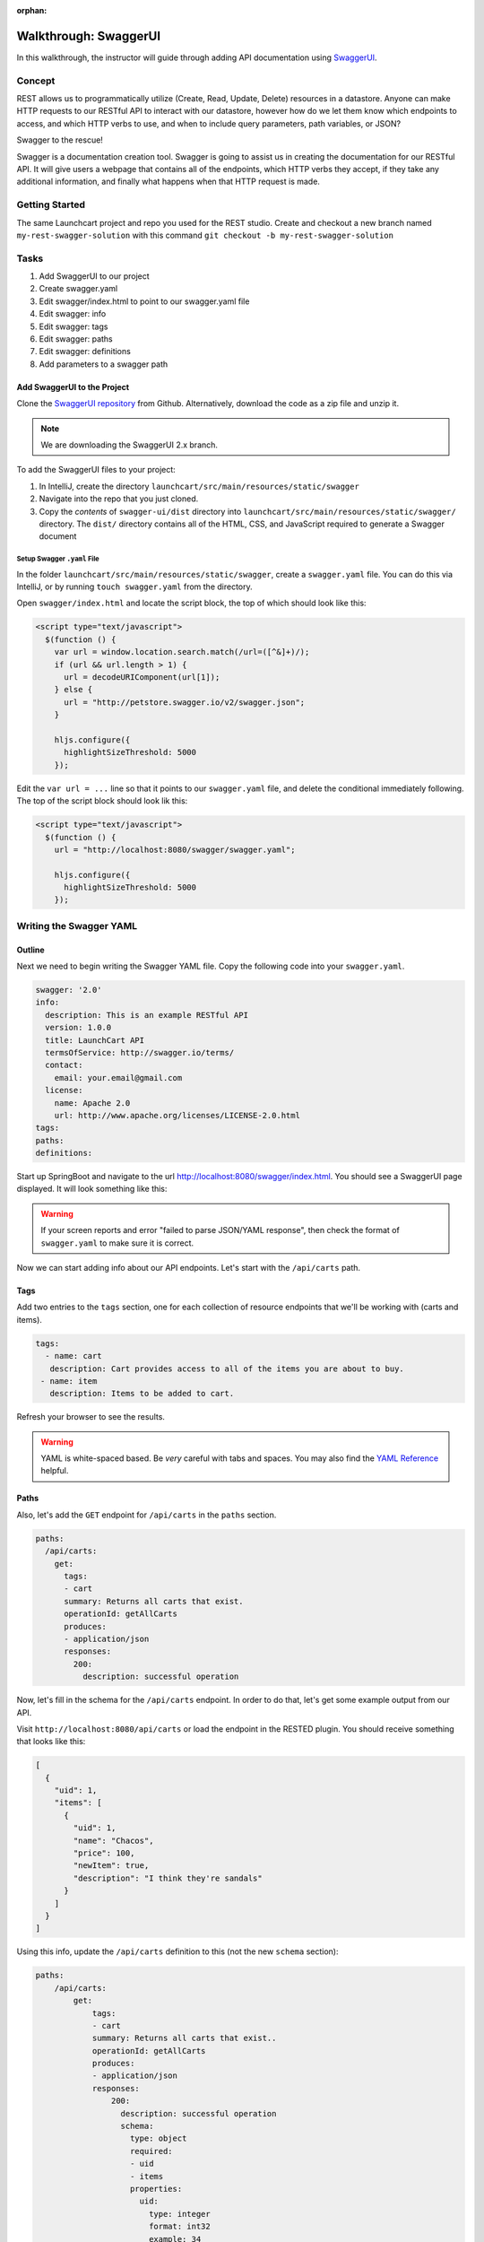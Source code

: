 :orphan:

.. _walkthrough-swagger:

======================
Walkthrough: SwaggerUI
======================

In this walkthrough, the instructor will guide through adding API documentation using `SwaggerUI <https://swagger.io/swagger-ui/>`_.

Concept
=======

REST allows us to programmatically utilize (Create, Read, Update, Delete) resources in a datastore. Anyone can make HTTP requests to our RESTful API to interact with our datastore, however how do we let them know which endpoints to access, and which HTTP verbs to use, and when to include query parameters, path variables, or JSON?

Swagger to the rescue!

Swagger is a documentation creation tool. Swagger is going to assist us in creating the documentation for our RESTful API. It will give users a webpage that contains all of the endpoints, which HTTP verbs they accept, if they take any additional information, and finally what happens when that HTTP request is made.

Getting Started
===============

The same Launchcart project and repo you used for the REST studio.
Create and checkout a new branch named ``my-rest-swagger-solution`` with this command ``git checkout -b my-rest-swagger-solution``

Tasks
=====

#. Add SwaggerUI to our project
#. Create swagger.yaml
#. Edit swagger/index.html to point to our swagger.yaml file
#. Edit swagger: info
#. Edit swagger: tags
#. Edit swagger: paths
#. Edit swagger: definitions
#. Add parameters to a swagger path

Add SwaggerUI to the Project
----------------------------

Clone the `SwaggerUI repository <https://github.com/swagger-api/swagger-ui/tree/2.x>`_ from Github. Alternatively, download the code as a zip file and unzip it.

.. note:: We are downloading the SwaggerUI 2.x branch.

To add the SwaggerUI files to your project:

1. In IntelliJ, create the directory ``launchcart/src/main/resources/static/swagger``
2. Navigate into the repo that you just cloned.
3. Copy the *contents* of ``swagger-ui/dist`` directory into ``launchcart/src/main/resources/static/swagger/`` directory. The ``dist/`` directory contains all of the HTML, CSS, and JavaScript required to generate a Swagger document

Setup Swagger ``.yaml`` File
^^^^^^^^^^^^^^^^^^^^^^^^^^^^

In the folder ``launchcart/src/main/resources/static/swagger``, create a ``swagger.yaml`` file. You can do this via IntelliJ, or by running ``touch swagger.yaml`` from the directory.

Open ``swagger/index.html`` and locate the script block, the top of which should look like this:

.. code::

  <script type="text/javascript">
    $(function () {
      var url = window.location.search.match(/url=([^&]+)/);
      if (url && url.length > 1) {
        url = decodeURIComponent(url[1]);
      } else {
        url = "http://petstore.swagger.io/v2/swagger.json";
      }

      hljs.configure({
        highlightSizeThreshold: 5000
      });

Edit the ``var url = ...`` line so that it points to our ``swagger.yaml`` file, and delete the conditional immediately following. The top of the script block should look lik this:

.. code::

  <script type="text/javascript">
    $(function () {
      url = "http://localhost:8080/swagger/swagger.yaml";

      hljs.configure({
        highlightSizeThreshold: 5000
      });

Writing the Swagger YAML
========================

Outline
-------

Next we need to begin writing the Swagger YAML file. Copy the following code into your ``swagger.yaml``.

.. code-block:: yaml

  swagger: '2.0'
  info:
    description: This is an example RESTful API
    version: 1.0.0
    title: LaunchCart API
    termsOfService: http://swagger.io/terms/
    contact:
      email: your.email@gmail.com
    license:
      name: Apache 2.0
      url: http://www.apache.org/licenses/LICENSE-2.0.html
  tags:
  paths:
  definitions:

Start up SpringBoot and navigate to the url http://localhost:8080/swagger/index.html. You should see a SwaggerUI page displayed. It will look something like this:

.. image:: /_static/images/swagger-ui.png

.. warning:: If your screen reports and error "failed to parse JSON/YAML response", then check the format of ``swagger.yaml`` to make sure it is correct.

Now we can start adding info about our API endpoints. Let's start with the ``/api/carts`` path.

Tags
----

Add two entries to the ``tags`` section, one for each collection of resource endpoints that we'll be working with (carts and items).

.. code:: yaml

   tags:
     - name: cart
      description: Cart provides access to all of the items you are about to buy.
    - name: item
      description: Items to be added to cart.

Refresh your browser to see the results.

.. warning:: YAML is white-spaced based. Be *very* careful with tabs and spaces. You may also find the `YAML Reference <http://docs.ansible.com/ansible/latest/reference_appendices/YAMLSyntax.html>`_ helpful.

Paths
-----

Also, let's add the ``GET`` endpoint for ``/api/carts`` in the ``paths`` section.

.. code-block:: yaml

  paths:
    /api/carts:
      get:
        tags:
        - cart
        summary: Returns all carts that exist.
        operationId: getAllCarts
        produces:
        - application/json
        responses:
          200:
            description: successful operation


Now, let's fill in the schema for the ``/api/carts`` endpoint. In order to do that, let's get some example output from our API.

Visit ``http://localhost:8080/api/carts`` or load the endpoint in the RESTED plugin. You should receive something that looks like this:

.. code-block:: json

  [
    {
      "uid": 1,
      "items": [
        {
          "uid": 1,
          "name": "Chacos",
          "price": 100,
          "newItem": true,
          "description": "I think they're sandals"
        }
      ]
    }
  ]


Using this info, update the ``/api/carts`` definition to this (not the new ``schema`` section):

.. code-block:: yaml

  paths:
      /api/carts:
          get:
              tags:
              - cart
              summary: Returns all carts that exist..
              operationId: getAllCarts
              produces:
              - application/json
              responses:
                  200:
                    description: successful operation
                    schema:
                      type: object
                      required:
                      - uid
                      - items
                      properties:
                        uid:
                          type: integer
                          format: int32
                          example: 34
                        items:
                          type: array
                          items:
                            $ref: "#/definitions/Item"

Let's also add a path for our Items resources.

.. code:: yaml

    /api/items:
      get:
        tags:
        - item
        summary: Returns items
        operationId: getItems
        produces:
        - application/json
        responses:
          200:
            description: successful operation
            schema:
              type: array
              items:
                $ref: "#/definitions/Item"

Refresh your browser to see the updated info.

.. note::

   Make sure that your whitespace is correct. There can only be a one tab indent for every map.

   Incorrect indentation may cause your API endpoints not to show up or display errors.

Definitions
-----------

We can define types that are returned, to provide examples of sample responses, along with data type info. Add the below ``yaml`` to the ``defintions`` section. Notice that this is referenced in the ``responses`` section of ``/api/cart``.

.. code:: yaml

  definitions:
    Item:
      type: object
      properties:
        uid:
          type: integer
          format: int32
        name:
          type: string
          example: "Chacos"
        price:
          type: number
          format: int64
          example: 100
        newItem:
          type: boolean
          example: true
        description:
          type: string
          example: "I think they're a type of sandals"

Parameters
----------

But wait, ``/api/items`` has two optional query parameters ``/api/items?price=99&new=true``. Add the following ``parameters`` section within the ``/api/items`` path definition:

.. code:: yaml

  parameters:
    - in: query
      name: price
      schema:
        type: double
      required: false
      description: match items by price
    - in: query
      name: new
      schema:
        type: boolean
      required: false
      description: match items by newItem true/false

Again, reload your browser to see the new info displayed in SwaggerUI.

.. note:: There are two types of parameters: ``query`` and ``path``.  See the `Swagger documentation <https://swagger.io/docs/specification/describing-parameters/>`_ for more info about documenting parameters.

Let's look at an example that uses path parameters.

.. code-block:: yaml

  /api/items/{id}:
  get:
    tags:
    - item
    summary: Returns an individual
    operationId: getItem
    produces:
    - application/json
    responses:
      200:
        description: successful operation
        schema:
          $ref: "#/definitions/Item"
    parameters:
    - in: path
      name: id
      schema:
        type: integer
      required: true
      description: The ID of an item in the system

You can keep going like this to fully document your API. Now that we know how Swagger works, however, we can use a simpler method to automatically create API documentation using Swagger.
